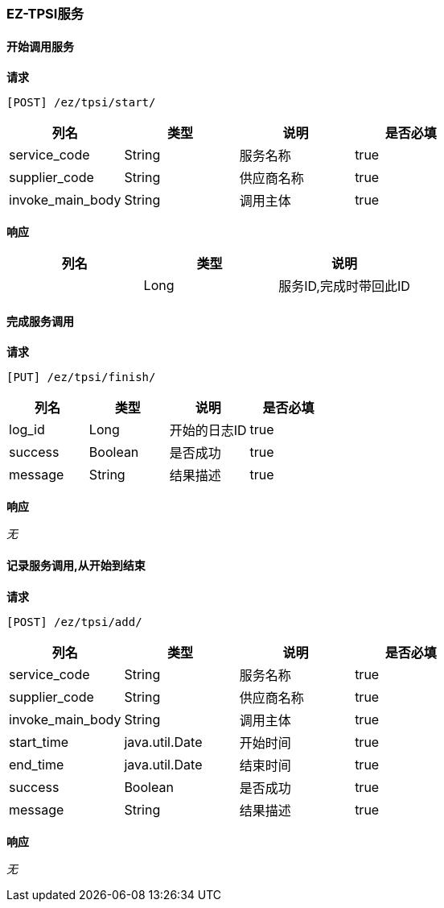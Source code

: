 === EZ-TPSI服务
==== 开始调用服务


*请求*

 [POST] /ez/tpsi/start/
|===
|列名|类型|说明|是否必填

|service_code|String|服务名称|true
|supplier_code|String|供应商名称|true
|invoke_main_body|String|调用主体|true
|===

*响应*

|===
|列名|类型|说明

||Long|服务ID,完成时带回此ID
|===

==== 完成服务调用


*请求*

 [PUT] /ez/tpsi/finish/
|===
|列名|类型|说明|是否必填

|log_id|Long|开始的日志ID|true
|success|Boolean|是否成功|true
|message|String|结果描述|true
|===

*响应*

_无_

==== 记录服务调用,从开始到结束


*请求*

 [POST] /ez/tpsi/add/
|===
|列名|类型|说明|是否必填

|service_code|String|服务名称|true
|supplier_code|String|供应商名称|true
|invoke_main_body|String|调用主体|true
|start_time|java.util.Date|开始时间|true
|end_time|java.util.Date|结束时间|true
|success|Boolean|是否成功|true
|message|String|结果描述|true
|===

*响应*

_无_
